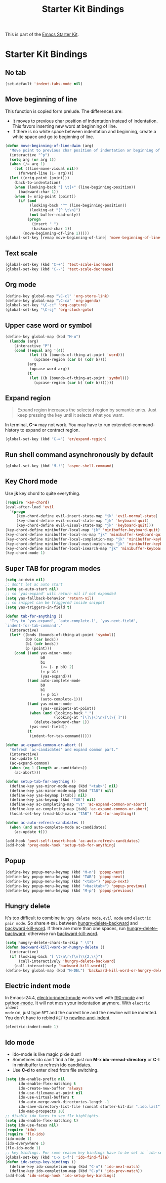 #+TITLE: Starter Kit Bindings
#+OPTIONS: toc:nil num:nil ^:nil

This is part of the [[file:starter-kit.org][Emacs Starter Kit]].

* Starter Kit Bindings
** No tab
#+begin_src emacs-lisp
(set-default 'indent-tabs-mode nil)
#+end_src

** Move beginning of line

This function is copied form prelude. The differences are:
+ It moves to previous char position of indentation instead of
  indentation. This favors inserting new word at beginning of line.
+ If there is no white space between indentation and beginning, create a white
  space and go to beginning of line.

#+begin_src emacs-lisp
(defun move-beginning-of-line-dwim (arg)
  "Move point to previous char position of indentation or beginning of line."
  (interactive "^p")
  (setq arg (or arg 1))
  (when (/= arg 1)
    (let ((line-move-visual nil))
      (forward-line (1- arg))))
  (let ((orig-point (point)))
    (back-to-indentation)
    (when (looking-back "[ \t]+" (line-beginning-position))
      (backward-char 1))
    (when (= orig-point (point))
      (if (and
           (looking-back "^" (line-beginning-position))
           (looking-at "[^ \t\n]")
           (not buffer-read-only))
          (progn
            (insert " ")
            (backward-char 1))
        (move-beginning-of-line 1)))))
(global-set-key [remap move-beginning-of-line] 'move-beginning-of-line-dwim)
#+end_src

** Text scale

#+begin_src emacs-lisp
(global-set-key (kbd "C-+") 'text-scale-increase)
(global-set-key (kbd "C--") 'text-scale-decrease)
#+end_src

** Org mode

#+begin_src emacs-lisp
(define-key global-map "\C-cl" 'org-store-link)
(define-key global-map "\C-ca" 'org-agenda)
(global-set-key "\C-cc" 'org-capture)
(global-set-key "\C-cj" 'org-clock-goto)
#+end_src

** Upper case word or symbol

#+begin_src emacs-lisp
(define-key global-map (kbd "M-u")
  (lambda (arg)
    (interactive "P")
    (cond ((equal arg '(4))
           (let ((b (bounds-of-thing-at-point 'word)))
             (upcase-region (car b) (cdr b))))
          (arg
           (upcase-word arg))
          (t
           (let ((b (bounds-of-thing-at-point 'symbol)))
             (upcase-region (car b) (cdr b)))))))
#+end_src

** Expand region

#+BEGIN_QUOTE
Expand region increases the selected region by semantic units. Just keep
pressing the key until it selects what you want.
#+END_QUOTE

In terminal, *C-=* may not work. You may have to run extended-command-history
to expand or contract region.
#+BEGIN_SRC emacs-lisp
(global-set-key (kbd "C-=") 'er/expand-region)
#+END_SRC

** Run shell command asynchronously by default

#+begin_src emacs-lisp :tangle no
(global-set-key (kbd "M-!") 'async-shell-command)
#+end_src

** Key Chord mode

Use *jk* key chord to quite everything.
#+begin_src emacs-lisp
(require 'key-chord)
(eval-after-load 'evil
  `(progn
     (key-chord-define evil-insert-state-map "jk" 'evil-normal-state)
     (key-chord-define evil-normal-state-map "jk" 'keyboard-quit)
     (key-chord-define evil-visual-state-map "jk" 'keyboard-quit)))
(key-chord-define minibuffer-local-map "jk" 'minibuffer-keyboard-quit)
(key-chord-define minibuffer-local-ns-map "jk" 'minibuffer-keyboard-quit)
(key-chord-define minibuffer-local-completion-map "jk" 'minibuffer-keyboard-quit)
(key-chord-define minibuffer-local-must-match-map "jk" 'minibuffer-keyboard-quit)
(key-chord-define minibuffer-local-isearch-map "jk" 'minibuffer-keyboard-quit)
(key-chord-mode 1)
#+end_src

** Super TAB for program modes

#+begin_src emacs-lisp
(setq ac-dwim nil)
;; don't let ac auto start
(setq ac-auto-start nil)
;; so `yas-expand' will return nil if not expanded
(setq yas-fallback-behavior 'return-nil)
;; so snippet can be triggered inside snippet
(setq yas-triggers-in-field t)

(defun tab-for-anything ()
  "Try to `yas-expand', `auto-complete-1', `yas-next-field',
`indent-for-tab-command'."
  (interactive)
  (let* ((bnds (bounds-of-thing-at-point 'symbol))
         (b0 (car bnds))
         (b1 (cdr bnds))
         (p (point)))
    (cond ((and yas-minor-mode
                b0
                b1
                (<= (- p b0) 2)
                (= p b1)
                (yas-expand)))
          ((and auto-complete-mode
                b0
                b1
                (= p b1)
                (auto-complete-1)))
          ((and yas-minor-mode
                (yas--snippets-at-point))
           (when (and (looking-back " ")
                      (looking-at "[\]\}\)\n\[\(\{ ]"))
             (delete-backward-char 1))
           (yas-next-field))
          (t
           (indent-for-tab-command)))))

(defun ac-expand-common-or-abort ()
  "Refresh `ac-candidates' and expand common part."
  (interactive)
  (ac-update t)
  (ac-expand-common)
  (when (eq 1 (length ac-candidates))
    (ac-abort)))

(defun setup-tab-for-anything ()
  (define-key yas-minor-mode-map (kbd "<tab>") nil)
  (define-key yas-minor-mode-map (kbd "TAB") nil)
  (define-key yas-keymap [(tab)] nil)
  (define-key yas-keymap (kbd "TAB") nil)
  (define-key ac-completing-map "\t" 'ac-expand-common-or-abort)
  (define-key ac-completing-map [tab] 'ac-expand-common-or-abort)
  (local-set-key (read-kbd-macro "TAB") 'tab-for-anything))

(defun ac-auto-refresh-candidates ()
  (when (and auto-complete-mode ac-candidates)
    (ac-update t)))

(add-hook 'post-self-insert-hook 'ac-auto-refresh-candidates)
(add-hook 'prog-mode-hook 'setup-tab-for-anything)
#+end_src

** Popup

#+begin_src emacs-lisp
(define-key popup-menu-keymap (kbd "M-n") 'popup-next)
(define-key popup-menu-keymap (kbd "TAB") 'popup-next)
(define-key popup-menu-keymap (kbd "<tab>") 'popup-next)
(define-key popup-menu-keymap (kbd "<backtab>") 'popup-previous)
(define-key popup-menu-keymap (kbd "M-p") 'popup-previous)
#+end_src

** Hungry delete

It's too difficult to combine =hungry delete mode=, =evil mode= and =electric
pair mode=. So share =M-DEL= between [[help:hungry-delete-backward][hungry-delete-backward]] and
[[help:backward-kill-word][backward-kill-word]]. If there are more than one spaces, run
[[help:hungry-delete-backward][hungry-delete-backward]]; otherwise run [[help:backward-kill-word][backward-kill-word]].
#+begin_src emacs-lisp
(setq hungry-delete-chars-to-skip " \t")
(defun backward-kill-word-or-hungry-delete ()
  (interactive)
  (if (looking-back "[ \t\n\r\f\v]\\{2,\\}")
      (call-interactively 'hungry-delete-backward)
    (call-interactively 'backward-kill-word)))
(define-key global-map (kbd "M-DEL") 'backward-kill-word-or-hungry-delete)
#+end_src

** Electric indent mode

In Emacs-24.4, [[help:electric-indent-mode][electric-indent-mode]] works well with [[help:f90-mode][f90-mode]] and
[[help:python-mode][python-mode]]. It will not mesh your indentation anymore. With =electric indent
mode= on, just type =RET= and the current line and the newline will be
indented. You don't have to rebind =RET= to [[help:newline-and-indent][newline-and-indent]].
#+begin_src emacs-lisp
(electric-indent-mode 1)
#+end_src

** Ido mode
+ ido-mode is like magic pixie dust!
+ Sometimes ido can't find a file, just run *M-x ido-reread-directory* or
  *C-l* in minibuffer to refresh ido candidates.
+ Use *C-d* to enter dired from file switching.
#+srcname: starter-kit-loves-ido-mode
#+begin_src emacs-lisp
(setq ido-enable-prefix nil
      ido-enable-flex-matching t
      ido-create-new-buffer 'always
      ido-use-filename-at-point nil
      ido-use-virtual-buffers t
      ido-auto-merge-work-directories-length -1
      ido-save-directory-list-file (concat starter-kit-dir ".ido.last")
      ido-max-prospects 10)
;; disable ido faces to see flx highlights.
(setq ido-enable-flex-matching t)
(setq ido-use-faces nil)
(require 'ido)
(require 'flx-ido)
(ido-mode 1)
(ido-everywhere 1)
(flx-ido-mode 1)
;; key bindings. For some reason key bindings have to be set in `ido-setup-hook'
(global-set-key (kbd "C-x C-f") 'ido-find-file)
(defun ido-setup-key-bindings ()
  (define-key ido-completion-map (kbd "C-n") 'ido-next-match)
  (define-key ido-completion-map (kbd "C-p") 'ido-prev-match))
(add-hook 'ido-setup-hook 'ido-setup-key-bindings)
#+end_src
